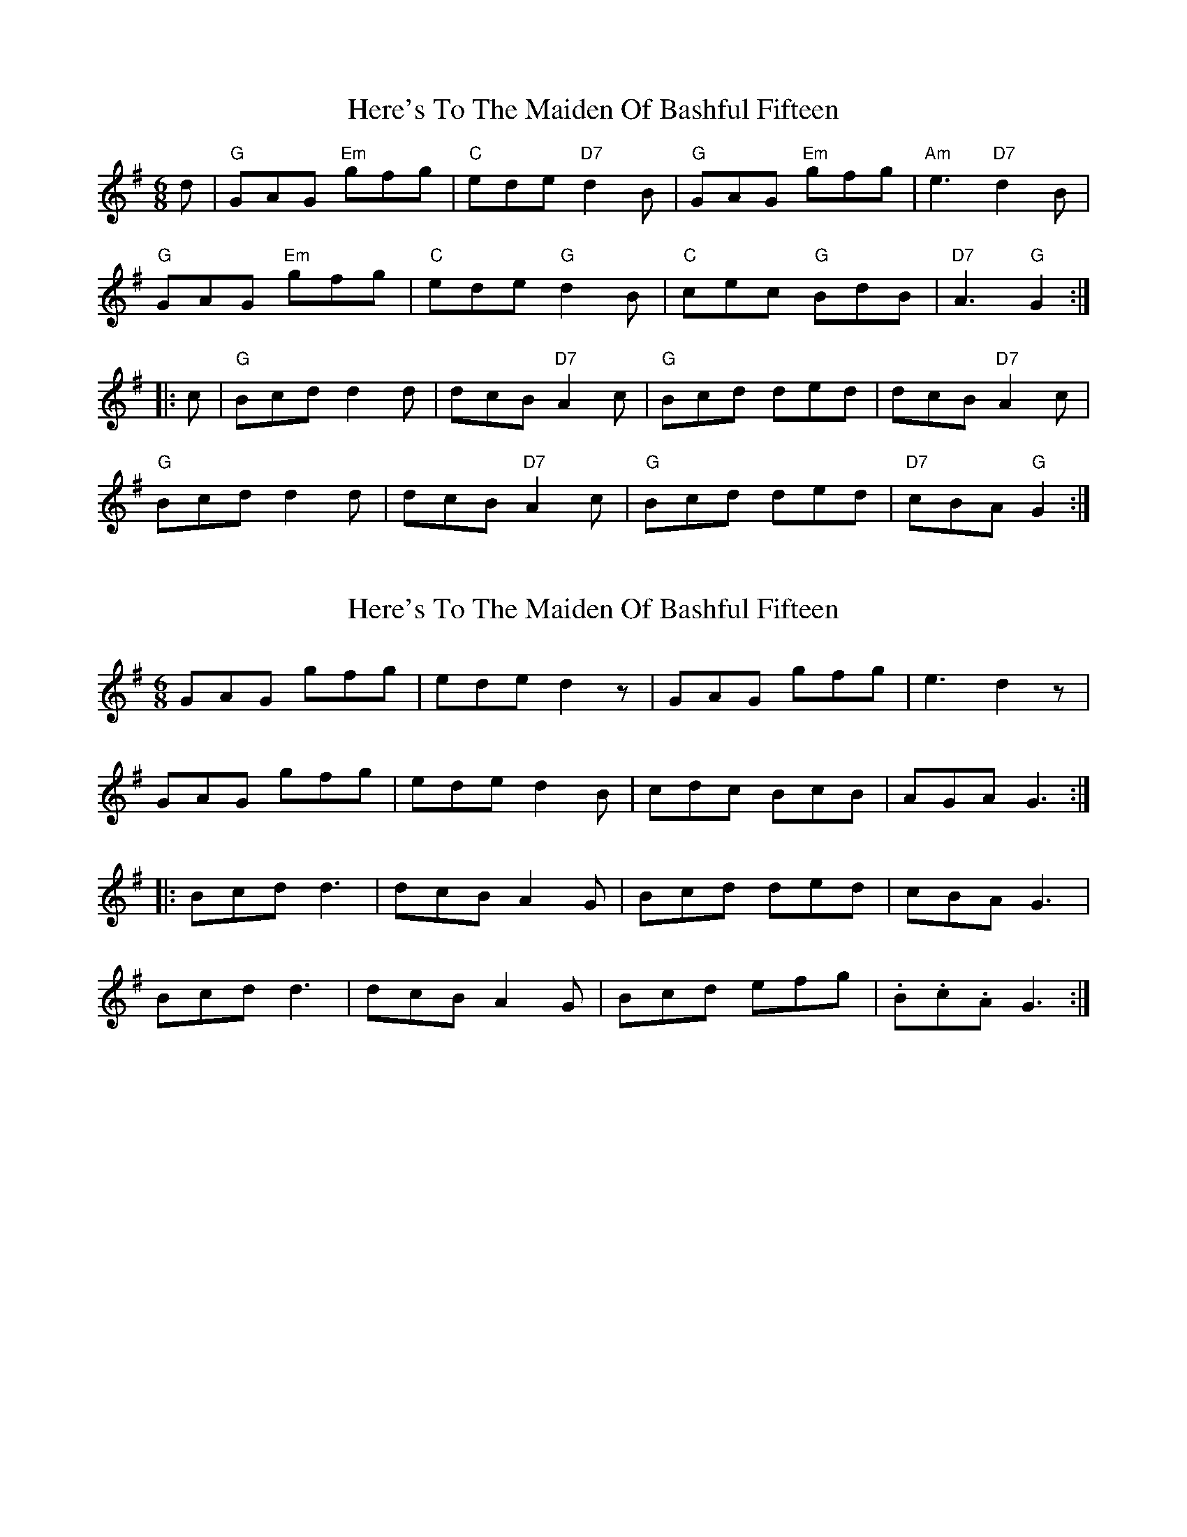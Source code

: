 X: 1
T: Here's To The Maiden Of Bashful Fifteen
Z: Cerebus
S: https://thesession.org/tunes/14375#setting26348
R: jig
M: 6/8
L: 1/8
K: Gmaj
d | "G"GAG "Em"gfg | "C"ede "D7"d2B | "G"GAG "Em"gfg | "Am"e3 "D7"d2B|
"G"GAG "Em"gfg | "C"ede "G"d2B | "C"cec "G"BdB | "D7"A3 "G"G2 :|
|: c | "G"Bcd d2d | dcB "D7"A2c | "G"Bcd ded | dcB "D7"A2c |
"G"Bcd d2d | dcB "D7"A2c | "G"Bcd ded | "D7"cBA "G"G2 :|
X: 2
T: Here's To The Maiden Of Bashful Fifteen
Z: Cerebus
S: https://thesession.org/tunes/14375#setting26627
R: jig
M: 6/8
L: 1/8
K: Gmaj
GAG gfg | ede d2z | GAG gfg | e3 d2z|
GAG gfg | ede d2B | cdc BcB | AGA G3 :|
|: Bcd d3 | dcB A2G | Bcd ded | cBA G3 |
Bcd d3 | dcB A2G | Bcd efg | .B.c.A G3 :|
X: 3
T: Here's To The Maiden Of Bashful Fifteen
Z: Stefan Thamm
S: https://thesession.org/tunes/14375#setting26980
R: jig
M: 6/8
L: 1/8
K: Dmaj
D>ED d>cd | B>AB A3 | D>ED d>cd | B3 A3 |
D>ED d>cd | B>AB A2 G | F>GA AGF | E3 D3 :|
|: F>GA A3 | A>GF E2 D | F>GA A>BA | G>FE D3 | F>GA A3 |
A>GF E2 D | F>GA B>cd | F>GE D3 :|

